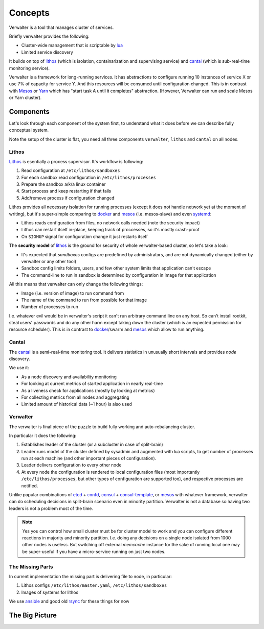 ========
Concepts
========

Verwalter is a tool that manages cluster of services.

Briefly verwalter provides the following:

* Cluster-wide management that is scriptable by lua_
* Limited service discovery

It builds on top of lithos_ (which is isolation, containarization and
supervising service) and cantal_ (which is sub-real-time monitoring service).

Verwalter is a framework for long-running services. It has abstractions to
configure running 10 instances of service X or use 7% of capacity for service
Y. And this resources will be consumed until configuration changed. This is
in contrast with Mesos_ or Yarn_ which has "start task A until it completes"
abstraction. (However, Verwalter can run and scale Mesos or Yarn cluster).


Components
==========

Let's look through each component of the system first, to understand what it
does before we can describe fully conceptual system.

Note the setup of the cluster is flat, you need all three components
``verwalter``, ``lithos`` and ``cantal`` on all nodes.

Lithos
------

Lithos_ is esentially a process supervisor. It's workflow is following:

1. Read configuration at ``/etc/lithos/sandboxes``
2. For each sandbox read configuration in ``/etc/lithos/processes``
3. Prepare the sandbox a/k/a linux container
4. Start process and keep restarting if that fails
5. Add/remove process if configuration changed

Lithos provides all necessary isolation for running processes (except it does
not handle network yet at the moment of writing), but it's super-simple
comparing to docker_ and mesos_ (i.e. mesos-slave) and even systemd_:

* Lithos reads configuration from files, no network calls needed (note the
  security impact)
* Lithos can restart itself in-place, keeping track of proccesses, so it's
  mostly crash-proof
* On ``SIGHUP`` signal for configuration change it just restarts itself

The **security model** of lithos_ is the ground for security of whole
verwalter-based cluster, so let's take a look:

* It's expected that *sandboxes* configs are predefined by administrators, and
  are not dynamically changed (either by verwalter or any other tool)
* Sandbox config limits folders, users, and few other system limits that
  application can't escape
* The command-line to run in sandbox is determined by configuration in image
  for that application

All this means that verwalter can only change the following things:

* Image (i.e. version of image) to run command from
* The name of the command to run from possible for that image
* Number of processes to run

I.e. whatever evil would be in verwalter's script it can't run arbitrary
command line on any host. So can't install rootkit, steal users' passwords and
do any other harm except taking down the cluster (which is an expected
permission for resource scheduler). This is in contrast to docker_/swarm
and mesos_ which allow to run anything.


Cantal
------

The cantal_ is a semi-real-time monitoring tool. It delivers statistics in
unusually short intervals and provides *node* discovery.

We use it:

* As a node discovery and availability monitoring
* For looking at current metrics of started application in nearly real-time
* As a liveness check for applications (mostly by looking at metrics)
* For collecting metrics from all nodes and aggregating
* Limited amount of historical data (~1 hour) is also used


Verwalter
---------

The verwalter is final piece of the puzzle to build fully working and
auto-rebalancing cluster.

In particular it does the following:

1. Establishes leader of the cluster (or a subcluster in case of split-brain)
2. Leader runs model of the cluster defined by sysadmin and augmented with lua
   scripts, to get number of processes run at each machine (and other
   important pieces of configuration).
3. Leader delivers configuration to every other node
4. At every node the configuration is rendered to local configuration files
   (most importantly ``/etc/lithos/processes``, but other types of
   configuration are supported too), and respective processes are notified.

Unlike popular combinations of etcd_ + confd_, consul_ + consul-template_, or
mesos_ with whatever framework, verwalter can do scheduling decisions in
split-brain scenario even in minority partition. Verwalter is not a database so
having two leaders is not a problem most of the time.

.. note:: Yes you can control how small cluster must be for cluster model to
   work and you can configure different reactions in majority and minority
   partition. I.e. doing any decisions on a single node isolated from 1000
   other nodes is useless. But switching off external `memcache` instance for
   the sake of running local one may be super-useful if you have a
   micro-service running on just two nodes.


The Missing Parts
-----------------

In current implementation the missing part is delivering file to node, in
particular:

1. Lithos configs ``/etc/lithos/master.yaml``, ``/etc/lithos/sandboxes``
2. Images of systems for lithos

We use ansible_ and good old rsync_ for these things for now


The Big Picture
===============


.. _lithos: http://github.com/tailhook/lithos
.. _cantal: http://cantal.readthedocs.org
.. _lua: http://lua.org
.. _mesos: http://mesos.apache.org/
.. _yarn: http://hadoop.apache.org/docs/current/hadoop-yarn/hadoop-yarn-site/YARN.html
.. _docker: http://docker.com
.. _ansible: http://ansible.com
.. _rsync: https://en.wikipedia.org/wiki/Rsync
.. _systemd: http://www.freedesktop.org/wiki/Software/systemd/
.. _etcd: https://coreos.com/etcd/
.. _confd: http://www.confd.io/
.. _consul: https://www.consul.io/
.. _consul-template: https://github.com/hashicorp/consul-template
